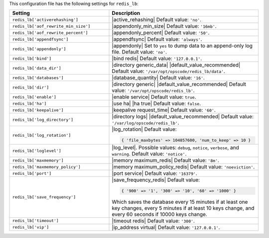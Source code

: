 .. The contents of this file are included in multiple topics.
.. This file should not be changed in a way that hinders its ability to appear in multiple documentation sets.

This configuration file has the following settings for ``redis_lb``:

.. list-table::
   :widths: 200 300
   :header-rows: 1

   * - Setting
     - Description
   * - ``redis_lb['activerehashing']``
     - |active_rehashing| Default value: ``'no'``.
   * - ``redis_lb['aof_rewrite_min_size']``
     - |appendonly_min_size| Default value: ``'16mb'``.
   * - ``redis_lb['aof_rewrite_percent']``
     - |appendonly_percent| Default value: ``'50'``.
   * - ``redis_lb['appendfsync']``
     - |appendfsync| Default value: ``'always'``.
   * - ``redis_lb['appendonly']``
     - |appendonly| Set to ``yes`` to dump data to an append-only log file. Default value: ``'no'``.
   * - ``redis_lb['bind']``
     - |bind redis| Default value: ``'127.0.0.1'``.
   * - ``redis_lb['data_dir']``
     - |directory generic_data| |default_value_recommended| Default value: ``'/var/opt/opscode/redis_lb/data'``.
   * - ``redis_lb['databases']``
     - |database_quantity| Default value: ``'16'``.
   * - ``redis_lb['dir']``
     - |directory generic| |default_value_recommended| Default value: ``'/var/opt/opscode/redis_lb'``.
   * - ``redis_lb['enable']``
     - |enable service| Default value: ``true``.
   * - ``redis_lb['ha']``
     - |use ha| |ha true| Default value: ``false``.
   * - ``redis_lb['keepalive']``
     - |keepalive request_time| Default value: ``'60'``.
   * - ``redis_lb['log_directory']``
     - |directory logs| |default_value_recommended| Default value: ``'/var/log/opscode/redis_lb'``.
   * - ``redis_lb['log_rotation']``
     - |log_rotation| Default value:

       .. code-block:: ruby

          { 'file_maxbytes' => 104857600, 'num_to_keep' => 10 }

   * - ``redis_lb['loglevel']``
     - |log_level|. Possible values: ``debug``, ``notice``, ``verbose``, and ``warning``. Default value: ``'notice'``.
   * - ``redis_lb['maxmemory']``
     - |memory maximum_redis| Default value: ``'8m'``.
   * - ``redis_lb['maxmemory_policy']``
     - |memory maximum_policy_redis| Default value: ``'noeviction'``.
   * - ``redis_lb['port']``
     - |port service| Default value: ``'16379'``.
   * - ``redis_lb['save_frequency']``
     - |save_frequency_redis| Default value:

       .. code-block:: ruby

          { '900' => '1', '300' => '10', '60' => '1000' }

       Which saves the database every 15 minutes if at least one key changes, every 5 minutes if at least 10 keys change, and every 60 seconds if 10000 keys change.
   * - ``redis_lb['timeout']``
     - |timeout redis| Default value: ``'300'``.
   * - ``redis_lb['vip']``
     - |ip_address virtual| Default value: ``'127.0.0.1'``.
